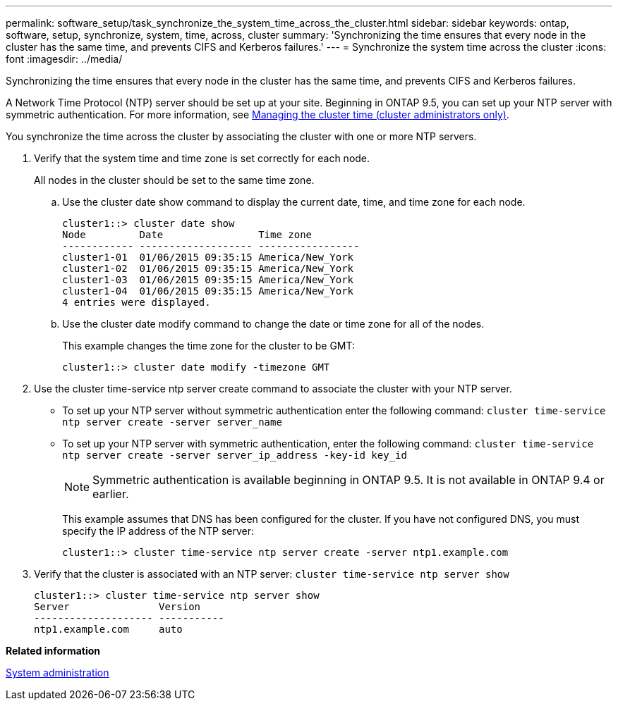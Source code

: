---
permalink: software_setup/task_synchronize_the_system_time_across_the_cluster.html
sidebar: sidebar
keywords: ontap, software, setup, synchronize, system, time, across, cluster
summary: 'Synchronizing the time ensures that every node in the cluster has the same time, and prevents CIFS and Kerberos failures.'
---
= Synchronize the system time across the cluster
:icons: font
:imagesdir: ../media/

[.lead]
Synchronizing the time ensures that every node in the cluster has the same time, and prevents CIFS and Kerberos failures.

A Network Time Protocol (NTP) server should be set up at your site. Beginning in ONTAP 9.5, you can set up your NTP server with symmetric authentication.
For more information, see link:https://docs.netapp.com/ontap-9/topic/com.netapp.doc.dot-cm-sag/GUID-1E923D05-447D-4323-8D87-12B82F49B6F1.html?cp=4_7_6[Managing the cluster time (cluster administrators only)].

You synchronize the time across the cluster by associating the cluster with one or more NTP servers.

. Verify that the system time and time zone is set correctly for each node.
+
All nodes in the cluster should be set to the same time zone.

 .. Use the cluster date show command to display the current date, time, and time zone for each node.
+
----
cluster1::> cluster date show
Node         Date                Time zone
------------ ------------------- -----------------
cluster1-01  01/06/2015 09:35:15 America/New_York
cluster1-02  01/06/2015 09:35:15 America/New_York
cluster1-03  01/06/2015 09:35:15 America/New_York
cluster1-04  01/06/2015 09:35:15 America/New_York
4 entries were displayed.
----

 .. Use the cluster date modify command to change the date or time zone for all of the nodes.
+
This example changes the time zone for the cluster to be GMT:
+
----
cluster1::> cluster date modify -timezone GMT
----

. Use the cluster time-service ntp server create command to associate the cluster with your NTP server.
 ** To set up your NTP server without symmetric authentication enter the following command: `cluster time-service ntp server create -server server_name`
 ** To set up your NTP server with symmetric authentication, enter the following command: `cluster time-service ntp server create -server server_ip_address -key-id key_id`
+
NOTE: Symmetric authentication is available beginning in ONTAP 9.5. It is not available in ONTAP 9.4 or earlier.
+
This example assumes that DNS has been configured for the cluster. If you have not configured DNS, you must specify the IP address of the NTP server:
+
----
cluster1::> cluster time-service ntp server create -server ntp1.example.com
----
. Verify that the cluster is associated with an NTP server: `cluster time-service ntp server show`
+
----
cluster1::> cluster time-service ntp server show
Server               Version
-------------------- -----------
ntp1.example.com     auto
----

*Related information*

link:../system-admin/index.html[System administration]
